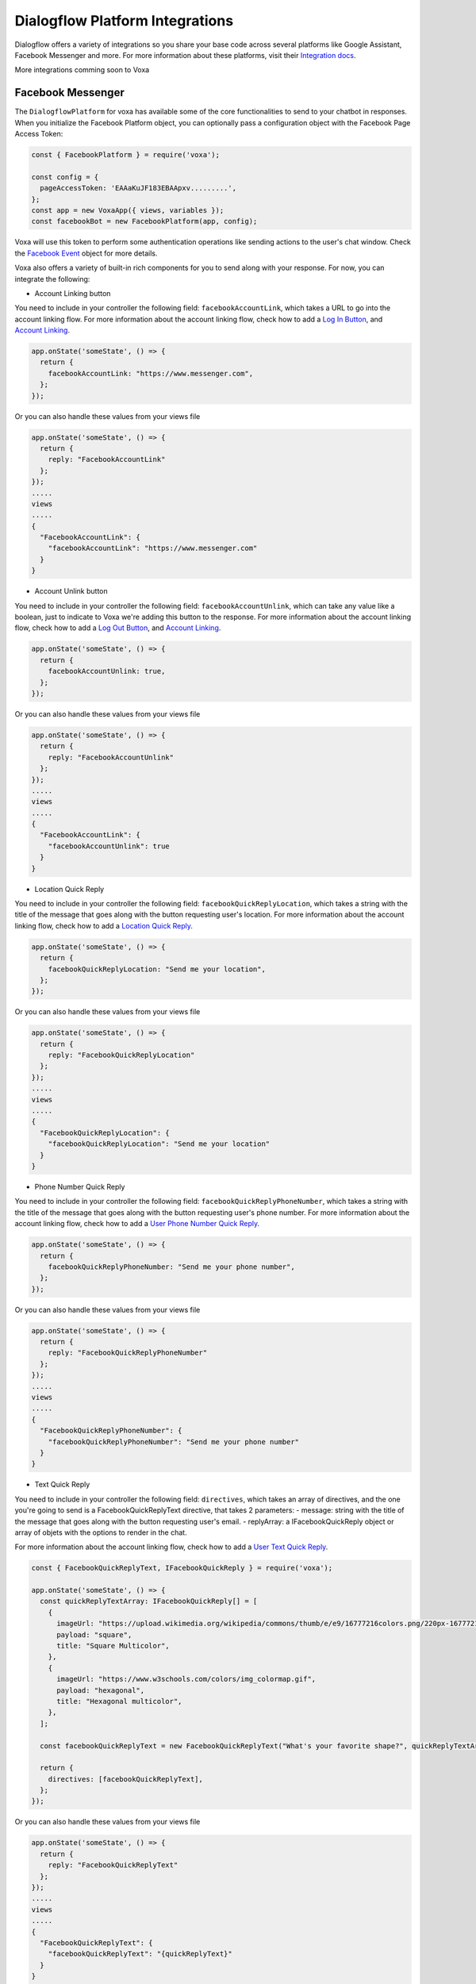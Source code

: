 .. _dialogflow-platforms:

================================
Dialogflow Platform Integrations
================================
Dialogflow offers a variety of integrations so you share your base code across several platforms like Google Assistant, Facebook Messenger and more. For more information about these platforms, visit their `Integration docs <https://dialogflow.com/docs/integrations>`_.

More integrations comming soon to Voxa


.. _facebook:

Facebook Messenger
==================

The ``DialogflowPlatform`` for voxa has available some of the core functionalities to send to your chatbot in responses. When you initialize the Facebook Platform object, you can optionally pass a configuration object with the Facebook Page Access Token:

.. code-block:: javascript

  const { FacebookPlatform } = require('voxa');

  const config = {
    pageAccessToken: 'EAAaKuJF183EBAApxv.........',
  };
  const app = new VoxaApp({ views, variables });
  const facebookBot = new FacebookPlatform(app, config);


Voxa will use this token to perform some authentication operations like sending actions to the user's chat window. Check the `Facebook Event <dialogflow-events.html#the-facebookevent-object>`_ object for more details.

Voxa also offers a variety of built-in rich components for you to send along with your response. For now, you can integrate the following:

- Account Linking button
You need to include in your controller the following field: ``facebookAccountLink``, which takes a URL to go into the account linking flow. For more information about the account linking flow, check how to add a `Log In Button <https://developers.facebook.com/docs/messenger-platform/send-messages/buttons#login>`_, and `Account Linking <https://developers.facebook.com/docs/messenger-platform/identity/account-linking>`_.

.. code-block:: javascript

  app.onState('someState', () => {
    return {
      facebookAccountLink: "https://www.messenger.com",
    };
  });

Or you can also handle these values from your views file

.. code-block:: javascript

  app.onState('someState', () => {
    return {
      reply: "FacebookAccountLink"
    };
  });
  .....
  views
  .....
  {
    "FacebookAccountLink": {
      "facebookAccountLink": "https://www.messenger.com"
    }
  }

- Account Unlink button
You need to include in your controller the following field: ``facebookAccountUnlink``, which can take any value like a boolean, just to indicate to Voxa we're adding this button to the response. For more information about the account linking flow, check how to add a `Log Out Button <https://developers.facebook.com/docs/messenger-platform/send-messages/buttons#logout>`_, and `Account Linking <https://developers.facebook.com/docs/messenger-platform/identity/account-linking>`_.

.. code-block:: javascript

  app.onState('someState', () => {
    return {
      facebookAccountUnlink: true,
    };
  });

Or you can also handle these values from your views file

.. code-block:: javascript

  app.onState('someState', () => {
    return {
      reply: "FacebookAccountUnlink"
    };
  });
  .....
  views
  .....
  {
    "FacebookAccountLink": {
      "facebookAccountUnlink": true
    }
  }


- Location Quick Reply
You need to include in your controller the following field: ``facebookQuickReplyLocation``, which takes a string with the title of the message that goes along with the button requesting user's location. For more information about the account linking flow, check how to add a `Location Quick Reply <https://developers.facebook.com/docs/messenger-platform/send-messages/quick-replies#locations>`_.

.. code-block:: javascript

  app.onState('someState', () => {
    return {
      facebookQuickReplyLocation: "Send me your location",
    };
  });

Or you can also handle these values from your views file

.. code-block:: javascript

  app.onState('someState', () => {
    return {
      reply: "FacebookQuickReplyLocation"
    };
  });
  .....
  views
  .....
  {
    "FacebookQuickReplyLocation": {
      "facebookQuickReplyLocation": "Send me your location"
    }
  }


- Phone Number Quick Reply
You need to include in your controller the following field: ``facebookQuickReplyPhoneNumber``, which takes a string with the title of the message that goes along with the button requesting user's phone number. For more information about the account linking flow, check how to add a `User Phone Number Quick Reply <https://developers.facebook.com/docs/messenger-platform/send-messages/quick-replies#phone>`_.

.. code-block:: javascript

  app.onState('someState', () => {
    return {
      facebookQuickReplyPhoneNumber: "Send me your phone number",
    };
  });

Or you can also handle these values from your views file

.. code-block:: javascript

  app.onState('someState', () => {
    return {
      reply: "FacebookQuickReplyPhoneNumber"
    };
  });
  .....
  views
  .....
  {
    "FacebookQuickReplyPhoneNumber": {
      "facebookQuickReplyPhoneNumber": "Send me your phone number"
    }
  }


- Text Quick Reply
You need to include in your controller the following field: ``directives``, which takes an array of directives, and the one you're going to send is a FacebookQuickReplyText directive, that takes 2 parameters:
- message: string with the title of the message that goes along with the button requesting user's email.
- replyArray: a IFacebookQuickReply object or array of objets with the options to render in the chat.

For more information about the account linking flow, check how to add a `User Text Quick Reply <https://developers.facebook.com/docs/messenger-platform/send-messages/quick-replies#text>`_.

.. code-block:: javascript

  const { FacebookQuickReplyText, IFacebookQuickReply } = require('voxa');

  app.onState('someState', () => {
    const quickReplyTextArray: IFacebookQuickReply[] = [
      {
        imageUrl: "https://upload.wikimedia.org/wikipedia/commons/thumb/e/e9/16777216colors.png/220px-16777216colors.png",
        payload: "square",
        title: "Square Multicolor",
      },
      {
        imageUrl: "https://www.w3schools.com/colors/img_colormap.gif",
        payload: "hexagonal",
        title: "Hexagonal multicolor",
      },
    ];

    const facebookQuickReplyText = new FacebookQuickReplyText("What's your favorite shape?", quickReplyTextArray);

    return {
      directives: [facebookQuickReplyText],
    };
  });

Or you can also handle these values from your views file

.. code-block:: javascript

  app.onState('someState', () => {
    return {
      reply: "FacebookQuickReplyText"
    };
  });
  .....
  views
  .....
  {
    "FacebookQuickReplyText": {
      "facebookQuickReplyText": "{quickReplyText}"
    }
  }
  .........
  variables
  .........
  const { FacebookQuickReplyText } = require('voxa');

  export function quickReplyText(request) {
    const quickReplyTextArray = [
      {
        imageUrl: "https://upload.wikimedia.org/wikipedia/commons/thumb/e/e9/16777216colors.png/220px-16777216colors.png",
        payload: "square",
        title: "Square Multicolor",
      },
      {
        imageUrl: "https://www.w3schools.com/colors/img_colormap.gif",
        payload: "hexagonal",
        title: "Hexagonal multicolor",
      },
    ];

    const facebookQuickReplyText = new FacebookQuickReplyText("What's your favorite shape?", quickReplyTextArray);

    return {
      directives: [facebookQuickReplyText],
    };
  },


- Email Quick Reply
You need to include in your controller the following field: ``facebookQuickReplyUserEmail``, which takes a string with the title of the message that goes along with the button requesting user's email. For more information about the account linking flow, check how to add a `User Email Quick Reply <https://developers.facebook.com/docs/messenger-platform/send-messages/quick-replies#email>`_.

.. code-block:: javascript

  app.onState('someState', () => {
    return {
      facebookQuickReplyUserEmail: "Send me your email",
    };
  });

Or you can also handle these values from your views file

.. code-block:: javascript

  app.onState('someState', () => {
    return {
      reply: "FacebookQuickReplyUserEmail"
    };
  });
  .....
  views
  .....
  {
    "FacebookQuickReplyUserEmail": {
      "facebookQuickReplyUserEmail": "Send me your email"
    }
  }


- Postbacks buttons (Suggestion chips)
You need to include in your controller the following field: ``facebookSuggestionChips``, which could be a simple string that the Voxa renderer will get from your views file with an array of strings, or directly an array of strings. For more information about this, check how to add `Postback Buttons <https://developers.facebook.com/docs/messenger-platform/send-messages/buttons#postback>`_.

.. code-block:: javascript

  app.onState('someState', () => {
    return {
      facebookSuggestionChips: ["YES", "NO"],
      textp: "Select YES or NO",
      to: "entry",
    };
  });

Or you can also handle these values from your views file

.. code-block:: javascript

  app.onState('someState', () => {
    return {
      reply: "FacebookSuggestionChips"
    };
  });
  .....
  views
  .....
  {
    "FacebookSuggestionChips": {
      "facebookSuggestionChips": ["YES", "NO"]
    }
  }


- Carousel
You need to include in your controller the following field: ``facebookCarousel``, which takes an object with an array of elements to be taken as items in a generic list of buttons. For more information about the carousel, check how to add a `Generic Template <https://developers.facebook.com/docs/messenger-platform/send-messages/template/generic>`_.

.. code-block:: javascript
  const {
    FACEBOOK_BUTTONS,
    FACEBOOK_WEBVIEW_HEIGHT_RATIO,
    FacebookButtonTemplateBuilder,
    FacebookElementTemplateBuilder,
    FacebookTemplateBuilder,
  } = require('voxa');

  app.onState('someState', () => {
    const buttonBuilder1 = new FacebookButtonTemplateBuilder();
    const buttonBuilder2 = new FacebookButtonTemplateBuilder();
    const elementBuilder1 = new FacebookElementTemplateBuilder();
    const elementBuilder2 = new FacebookElementTemplateBuilder();
    const facebookTemplateBuilder = new FacebookTemplateBuilder();

    buttonBuilder1
      .setTitle("Go to see this URL")
      .setType(FACEBOOK_BUTTONS.WEB_URL)
      .setUrl("https://www.example.com/imgs/imageExample.png");

    buttonBuilder2
      .setPayload("value")
      .setTitle("Send this to chat")
      .setType(FACEBOOK_BUTTONS.POSTBACK);

    elementBuilder1
      .addButton(buttonBuilder1.build())
      .addButton(buttonBuilder2.build())
      .setDefaultActionUrl("https://www.example.com/imgs/imageExample.png")
      .setDefaultMessengerExtensions(false)
      .setDefaultWebviewHeightRatio(FACEBOOK_WEBVIEW_HEIGHT_RATIO.COMPACT)
      .setImageUrl("https://www.w3schools.com/colors/img_colormap.gif")
      .setSubtitle("subtitle")
      .setTitle("title");

    elementBuilder2
      .addButton(buttonBuilder1.build())
      .addButton(buttonBuilder2.build())
      .setDefaultActionUrl("https://www.example.com/imgs/imageExample.png")
      .setDefaultMessengerExtensions(false)
      .setDefaultWebviewHeightRatio(FACEBOOK_WEBVIEW_HEIGHT_RATIO.TALL)
      .setImageUrl("https://www.w3schools.com/colors/img_colormap.gif")
      .setSubtitle("subtitle")
      .setTitle("title");

    facebookTemplateBuilder
      .addElement(elementBuilder1.build())
      .addElement(elementBuilder2.build());

    return {
      facebookCarousel: facebookTemplateBuilder.build(),
    };
  });

Or you can also handle these values from your views file

.. code-block:: javascript

  app.onState('someState', () => {
    return {
      reply: "FacebookCarousel"
    };
  });
  .....
  views
  .....
  {
    "FacebookCarousel": {
      "facebookCarousel": "{carousel}"
    }
  }
  .........
  variables
  .........
  carousel: function carousel(request) {
    const buttons = [
      {
        title: "Go to see this URL",
        type: FACEBOOK_BUTTONS.WEB_URL,
        url: "https://www.example.com/imgs/imageExample.png",
      },
      {
        payload: "value",
        title: "Send this to chat",
        type: FACEBOOK_BUTTONS.POSTBACK,
      },
    ];

    const carousel = {
      elements: [
        {
          buttons,
          defaultActionUrl: "https://www.example.com/imgs/imageExample.png",
          defaultMessengerExtensions: false,
          defaultWebviewHeightRatio: FACEBOOK_WEBVIEW_HEIGHT_RATIO.COMPACT,
          imageUrl: "https://www.w3schools.com/colors/img_colormap.gif",
          subtitle: "subtitle",
          title: "title",
        },
        {
          buttons,
          defaultActionUrl: "https://www.example.com/imgs/imageExample.png",
          defaultMessengerExtensions: false,
          defaultWebviewHeightRatio: FACEBOOK_WEBVIEW_HEIGHT_RATIO.TALL,
          imageUrl: "https://www.w3schools.com/colors/img_colormap.gif",
          subtitle: "subtitle",
          title: "title",
        },
      ],
    };

    return carousel;
  },


- List
You need to include in your controller the following field: ``facebookList``, which takes an object with an array of elements to be taken as items in a list of buttons. For more information about the carousel, check how to add a `List Template <https://developers.facebook.com/docs/messenger-platform/send-messages/template/list>`_.

.. code-block:: javascript
  const {
    FACEBOOK_BUTTONS,
    FACEBOOK_WEBVIEW_HEIGHT_RATIO,
    FACEBOOK_TOP_ELEMENT_STYLE,
    FacebookButtonTemplateBuilder,
    FacebookElementTemplateBuilder,
    FacebookTemplateBuilder,
  } = require('voxa');

  app.onState('someState', () => {
    const buttonBuilder1 = new FacebookButtonTemplateBuilder();
    const buttonBuilder2 = new FacebookButtonTemplateBuilder();
    const elementBuilder1 = new FacebookElementTemplateBuilder();
    const elementBuilder2 = new FacebookElementTemplateBuilder();
    const elementBuilder3 = new FacebookElementTemplateBuilder();
    const facebookTemplateBuilder = new FacebookTemplateBuilder();

    buttonBuilder1
      .setPayload("payload")
      .setTitle("View More")
      .setType(FACEBOOK_BUTTONS.POSTBACK);

    buttonBuilder2
      .setTitle("View")
      .setType(FACEBOOK_BUTTONS.WEB_URL)
      .setUrl("https://www.scottcountyiowa.com/sites/default/files/images/pages/IMG_6541-960x720_0.jpg")
      .setWebviewHeightRatio(FACEBOOK_WEBVIEW_HEIGHT_RATIO.FULL);

    elementBuilder1
      .addButton(buttonBuilder2.build())
      .setImageUrl("https://www.scottcountyiowa.com/sites/default/files/images/pages/IMG_6541-960x720_0.jpg")
      .setSubtitle("See all our colors")
      .setTitle("Classic T-Shirt Collection");

    elementBuilder2
      .setDefaultActionUrl("https://www.w3schools.com")
      .setDefaultWebviewHeightRatio(FACEBOOK_WEBVIEW_HEIGHT_RATIO.TALL)
      .setImageUrl("https://www.scottcountyiowa.com/sites/default/files/images/pages/IMG_6541-960x720_0.jpg")
      .setSubtitle("See all our colors")
      .setTitle("Classic T-Shirt Collection");

    elementBuilder3
      .addButton(buttonBuilder2.build())
      .setDefaultActionUrl("https://www.w3schools.com")
      .setDefaultWebviewHeightRatio(FACEBOOK_WEBVIEW_HEIGHT_RATIO.TALL)
      .setImageUrl("https://www.scottcountyiowa.com/sites/default/files/images/pages/IMG_6541-960x720_0.jpg")
      .setSubtitle("100% Cotton, 200% Comfortable")
      .setTitle("Classic T-Shirt Collection");

    facebookTemplateBuilder
      .addButton(buttonBuilder1.build())
      .addElement(elementBuilder1.build())
      .addElement(elementBuilder2.build())
      .addElement(elementBuilder3.build())
      .setSharable(true)
      .setTopElementStyle(FACEBOOK_TOP_ELEMENT_STYLE.LARGE);

    return {
      facebookList: facebookTemplateBuilder.build(),
    };
  });

Or you can also handle these values from your views file

.. code-block:: javascript

  app.onState('someState', () => {
    return {
      reply: "FacebookList"
    };
  });
  .....
  views
  .....
  {
    "FacebookList": {
      "facebookList": "{list}"
    }
  }
  .........
  variables
  .........
  list: function list(request) {
    const buttonBuilder1 = new FacebookButtonTemplateBuilder();
    const buttonBuilder2 = new FacebookButtonTemplateBuilder();
    const elementBuilder1 = new FacebookElementTemplateBuilder();
    const elementBuilder2 = new FacebookElementTemplateBuilder();
    const elementBuilder3 = new FacebookElementTemplateBuilder();
    const facebookTemplateBuilder = new FacebookTemplateBuilder();

    buttonBuilder1
      .setPayload("payload")
      .setTitle("View More")
      .setType(FACEBOOK_BUTTONS.POSTBACK);

    buttonBuilder2
      .setTitle("View")
      .setType(FACEBOOK_BUTTONS.WEB_URL)
      .setUrl("https://www.scottcountyiowa.com/sites/default/files/images/pages/IMG_6541-960x720_0.jpg")
      .setWebviewHeightRatio(FACEBOOK_WEBVIEW_HEIGHT_RATIO.FULL);

    elementBuilder1
      .addButton(buttonBuilder2.build())
      .setImageUrl("https://www.scottcountyiowa.com/sites/default/files/images/pages/IMG_6541-960x720_0.jpg")
      .setSubtitle("See all our colors")
      .setTitle("Classic T-Shirt Collection");

    elementBuilder2
      .setDefaultActionUrl("https://www.w3schools.com")
      .setDefaultWebviewHeightRatio(FACEBOOK_WEBVIEW_HEIGHT_RATIO.TALL)
      .setImageUrl("https://www.scottcountyiowa.com/sites/default/files/images/pages/IMG_6541-960x720_0.jpg")
      .setSubtitle("See all our colors")
      .setTitle("Classic T-Shirt Collection");

    elementBuilder3
      .addButton(buttonBuilder2.build())
      .setDefaultActionUrl("https://www.w3schools.com")
      .setDefaultWebviewHeightRatio(FACEBOOK_WEBVIEW_HEIGHT_RATIO.TALL)
      .setImageUrl("https://www.scottcountyiowa.com/sites/default/files/images/pages/IMG_6541-960x720_0.jpg")
      .setSubtitle("100% Cotton, 200% Comfortable")
      .setTitle("Classic T-Shirt Collection");

    facebookTemplateBuilder
      .addButton(buttonBuilder1.build())
      .addElement(elementBuilder1.build())
      .addElement(elementBuilder2.build())
      .addElement(elementBuilder3.build())
      .setSharable(true)
      .setTopElementStyle(FACEBOOK_TOP_ELEMENT_STYLE.LARGE);

    return facebookTemplateBuilder.build();
  },


- Button Template
You need to include in your controller the following field: ``facebookButtonTemplate``, which takes an object with an array of buttons to be taken as items in a list of buttons. For more information about the button template, check how to add a `Button Template <https://developers.facebook.com/docs/messenger-platform/send-messages/template/button>`_.

.. code-block:: javascript
  const {
    FACEBOOK_BUTTONS,
    FacebookButtonTemplateBuilder,
    FacebookTemplateBuilder,
  } = require('voxa');

  app.onState('someState', () => {
    const buttonBuilder1 = new FacebookButtonTemplateBuilder();
    const buttonBuilder2 = new FacebookButtonTemplateBuilder();
    const buttonBuilder3 = new FacebookButtonTemplateBuilder();
    const facebookTemplateBuilder = new FacebookTemplateBuilder();

    buttonBuilder1
      .setPayload("payload")
      .setTitle("View More")
      .setType(FACEBOOK_BUTTONS.POSTBACK);

    buttonBuilder2
      .setPayload("1234567890")
      .setTitle("Call John")
      .setType(FACEBOOK_BUTTONS.PHONE_NUMBER);

    buttonBuilder3
      .setTitle("Go to Twitter")
      .setType(FACEBOOK_BUTTONS.WEB_URL)
      .setUrl("http://www.twitter.com");

    facebookTemplateBuilder
      .addButton(buttonBuilder1.build())
      .addButton(buttonBuilder2.build())
      .addButton(buttonBuilder3.build())
      .setText("What do you want to do?");

    return {
      facebookButtonTemplate: facebookTemplateBuilder.build(),
    };
  });

Or you can also handle these values from your views file

.. code-block:: javascript

  app.onState('someState', () => {
    return {
      reply: "FacebookButtonTemplate"
    };
  });
  .....
  views
  .....
  {
    "FacebookButtonTemplate": {
      "facebookButtonTemplate": "{buttonTemplate}"
    }
  }
  .........
  variables
  .........
  buttonTemplate: function buttonTemplate(request) {
    const buttonBuilder1 = new FacebookButtonTemplateBuilder();
    const buttonBuilder2 = new FacebookButtonTemplateBuilder();
    const buttonBuilder3 = new FacebookButtonTemplateBuilder();
    const facebookTemplateBuilder = new FacebookTemplateBuilder();

    buttonBuilder1
      .setPayload("payload")
      .setTitle("View More")
      .setType(FACEBOOK_BUTTONS.POSTBACK);

    buttonBuilder2
      .setPayload("1234567890")
      .setTitle("Call John")
      .setType(FACEBOOK_BUTTONS.PHONE_NUMBER);

    buttonBuilder3
      .setTitle("Go to Twitter")
      .setType(FACEBOOK_BUTTONS.WEB_URL)
      .setUrl("http://www.twitter.com");

    facebookTemplateBuilder
      .addButton(buttonBuilder1.build())
      .addButton(buttonBuilder2.build())
      .addButton(buttonBuilder3.build())
      .setText("What do you want to do?");

    return facebookTemplateBuilder.build();
  },


- Open Graph Template
You need to include in your controller the following field: ``facebookOpenGraphTemplate``, which takes an object with an array of buttons to be taken as items in a list of buttons and a url for the open graph link. For more information about the button template, check how to add a `Open Graph Template <https://developers.facebook.com/docs/messenger-platform/send-messages/template/open-graph>`_.

.. code-block:: javascript
  const {
    FACEBOOK_BUTTONS,
    FacebookButtonTemplateBuilder,
    FacebookTemplateBuilder,
  } = require('voxa');

  app.onState('someState', () => {
    const elementBuilder1 = new FacebookElementTemplateBuilder();
    const buttonBuilder1 = new FacebookButtonTemplateBuilder();
    const buttonBuilder2 = new FacebookButtonTemplateBuilder();
    const facebookTemplateBuilder = new FacebookTemplateBuilder();

    buttonBuilder1
      .setTitle("Go to Wikipedia")
      .setType(FACEBOOK_BUTTONS.WEB_URL)
      .setUrl("https://en.wikipedia.org/wiki/Rickrolling");

    buttonBuilder2
      .setTitle("Go to Twitter")
      .setType(FACEBOOK_BUTTONS.WEB_URL)
      .setUrl("http://www.twitter.com");

    elementBuilder1
      .addButton(buttonBuilder1.build())
      .addButton(buttonBuilder2.build())
      .setUrl("https://open.spotify.com/track/7GhIk7Il098yCjg4BQjzvb");

    facebookTemplateBuilder
      .addElement(elementBuilder1.build());

    return {
      facebookOpenGraphTemplate: facebookTemplateBuilder.build(),
    };
  });

Or you can also handle these values from your views file

.. code-block:: javascript

  app.onState('someState', () => {
    return {
      reply: "FacebookOpenGraphTemplate"
    };
  });
  .....
  views
  .....
  {
    "FacebookOpenGraphTemplate": {
      "facebookOpenGraphTemplate": "{openGraphTemplate}"
    }
  }
  .........
  variables
  .........
  openGraphTemplate: function openGraphTemplate(request) {
    const elementBuilder1 = new FacebookElementTemplateBuilder();
    const buttonBuilder1 = new FacebookButtonTemplateBuilder();
    const buttonBuilder2 = new FacebookButtonTemplateBuilder();
    const facebookTemplateBuilder = new FacebookTemplateBuilder();

    buttonBuilder1
      .setTitle("Go to Wikipedia")
      .setType(FACEBOOK_BUTTONS.WEB_URL)
      .setUrl("https://en.wikipedia.org/wiki/Rickrolling");

    buttonBuilder2
      .setTitle("Go to Twitter")
      .setType(FACEBOOK_BUTTONS.WEB_URL)
      .setUrl("http://www.twitter.com");

    elementBuilder1
      .addButton(buttonBuilder1.build())
      .addButton(buttonBuilder2.build())
      .setUrl("https://open.spotify.com/track/7GhIk7Il098yCjg4BQjzvb");

    facebookTemplateBuilder
      .addElement(elementBuilder1.build());

    return facebookTemplateBuilder.build();
  },



For more information check the `Dialogflow documentation for Facebook Messenger <https://dialogflow.com/docs/integrations/facebook>`_



.. _telegram:

Telegram
=========

The ``DialogflowPlatform`` for voxa can be easily integrated with telegram, just make sure to use
``text`` responses in your controllers and everything should work as usual.

For more information check the `Dialogflow documentation for telegram <https://dialogflow.com/docs/integrations/telegram>`_
